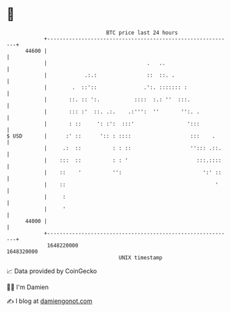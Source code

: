 * 👋

#+begin_example
                                   BTC price last 24 hours                    
               +------------------------------------------------------------+ 
         44600 |                                                            | 
               |                                .   ..                      | 
               |            .:.:                ::  ::. .                   | 
               |        .  ::'::               .':. ::::::: :               | 
               |       ::. :: ':.           ::::  :.: ''  :::.              | 
               |       ::: :'  ::. .:.    .:''':  ''       '':. .           | 
               |       : ::     ': :':  :::'                 ':::           | 
   $ USD       |      :' ::      ':: : ::::                   :::    .      | 
               |     .:  ::          : : ::                   ''::: .::.    | 
               |    :::  ::          : : '                      :::.::::    | 
               |    ::    '          '':                          ':' ::    | 
               |    ::                                                '     | 
               |     :                                                      | 
               |     '                                                      | 
         44000 |                                                            | 
               +------------------------------------------------------------+ 
                1648220000                                        1648320000  
                                       UNIX timestamp                         
#+end_example
📈 Data provided by CoinGecko

🧑‍💻 I'm Damien

✍️ I blog at [[https://www.damiengonot.com][damiengonot.com]]
